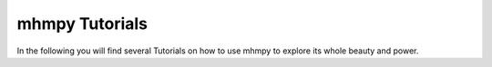 ===============
mhmpy Tutorials
===============

In the following you will find several Tutorials on how to use mhmpy to
explore its whole beauty and power.
